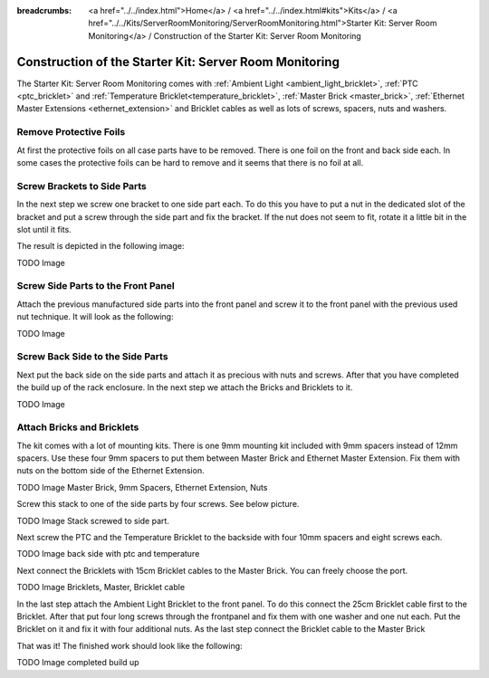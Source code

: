 
:breadcrumbs: <a href="../../index.html">Home</a> / <a href="../../index.html#kits">Kits</a> / <a href="../../Kits/ServerRoomMonitoring/ServerRoomMonitoring.html">Starter Kit: Server Room Monitoring</a> / Construction of the Starter Kit: Server Room Monitoring

.. _starter_kit_server_room_monitoring_construction:

Construction of the Starter Kit: Server Room Monitoring
=======================================================

The Starter Kit: Server Room Monitoring comes with :ref:`Ambient Light
<ambient_light_bricklet>`, :ref:`PTC <ptc_bricklet>` and
:ref:`Temperature Bricklet<temperature_bricklet>`, 
:ref:`Master Brick <master_brick>`,
:ref:`Ethernet Master Extensions <ethernet_extension>` and
Bricklet cables as well as lots of screws, spacers, nuts and washers.

.. image:: /Images/Kits/server_room_monitoring_exploded_guided_small.png
   :scale: 100 %
   :alt: Exploded view drawing
   :align: center
   :target: ../../_images/Kits/server_room_monitoring_exploded_guided.png

Remove Protective Foils
-----------------------

At first the protective foils on all case parts have to be removed.
There is one foil on the front and back side each. In some cases the protective
foils can be hard to remove and it seems that there is no foil at all.

Screw Brackets to Side Parts
----------------------------

In the next step we screw one bracket to one side part each. To do this you have
to put a nut in the dedicated slot of the bracket and put a screw through the 
side part and fix the bracket. If the nut does not seem to fit, rotate it a 
little bit in the slot until it fits.

The result is depicted in the following image:

TODO Image

Screw Side Parts to the Front Panel
-----------------------------------

Attach the previous manufactured side parts into the front panel and screw it to 
the front panel with the previous used nut technique. It will look as the 
following:

TODO Image

Screw Back Side to the Side Parts
---------------------------------

Next put the back side on the side parts and attach it as precious with nuts 
and screws. After that you have completed the build up of the rack enclosure.
In the next step we attach the Bricks and Bricklets to it.

TODO Image

Attach Bricks and Bricklets
---------------------------

The kit comes with a lot of mounting kits. There is one 9mm mounting kit 
included with 9mm spacers instead of 12mm spacers. Use these four 9mm spacers 
to put them between Master Brick and Ethernet Master Extension. Fix them with
nuts on the bottom side of the Ethernet Extension.

TODO Image Master Brick, 9mm Spacers, Ethernet Extension, Nuts

Screw this stack to one of the side parts by four screws. See below picture.

TODO Image Stack screwed to side part.

Next screw the PTC and the Temperature Bricklet to the backside
with four 10mm spacers and eight screws each.

TODO Image back side with ptc and temperature

Next connect the Bricklets with 15cm Bricklet cables to the Master Brick.
You can freely choose the port.

TODO Image Bricklets, Master, Bricklet cable

In the last step attach the Ambient Light Bricklet to the front panel.
To do this connect the 25cm Bricklet cable first to the Bricklet. After that
put four long screws through the frontpanel and fix them with one washer and one
nut each. Put the Bricklet on it and fix it with four additional nuts.
As the last step connect the Bricklet cable to the Master Brick

That was it! The finished work should look like the following:

TODO Image completed build up

